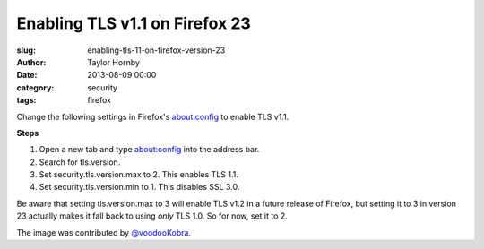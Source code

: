 Enabling TLS v1.1 on Firefox 23
#################################
:slug: enabling-tls-11-on-firefox-version-23
:author: Taylor Hornby
:date: 2013-08-09 00:00
:category: security
:tags: firefox

Change the following settings in Firefox's about:config to enable TLS v1.1.


.. image:: https://defuse.ca/images/ff23-tls.png
    :alt: Enabling TLS 1.1 in Firefox 23

**Steps**

1. Open a new tab and type about:config into the address bar.
2. Search for tls.version.
3. Set security.tls.version.max to 2. This enables TLS 1.1.
4. Set security.tls.version.min to 1. This disables SSL 3.0.

Be aware that setting tls.version.max to 3 will enable TLS v1.2 in a future
release of Firefox, but setting it to 3 in version 23 actually makes it fall
back to using *only* TLS 1.0. So for now, set it to 2.

The image was contributed by `@voodooKobra`_.

.. _`@voodooKobra`: https://twitter.com/voodooKobra

